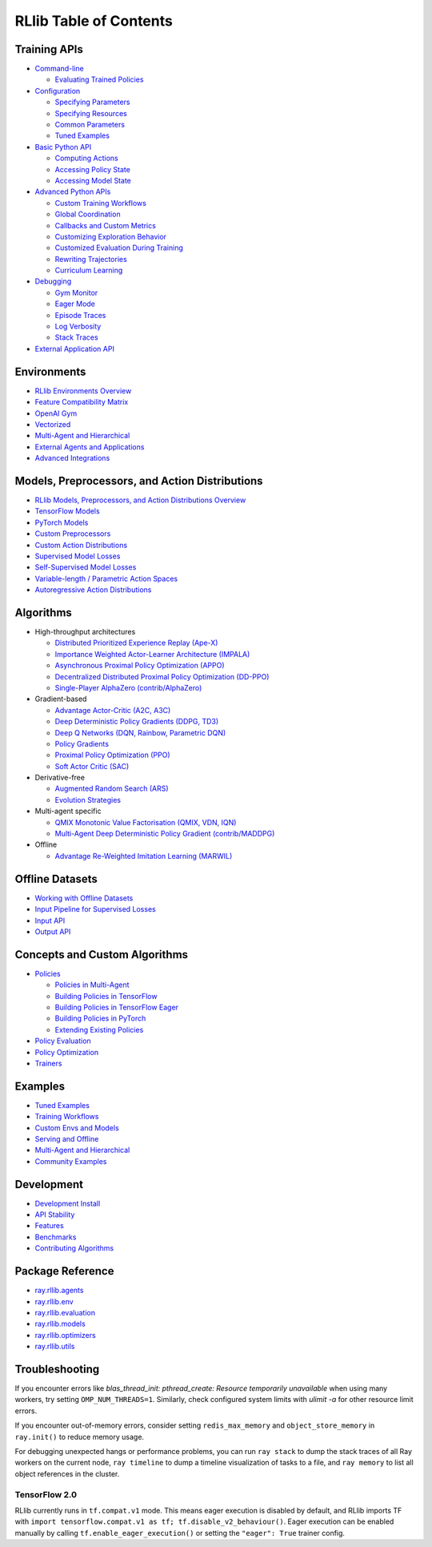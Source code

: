 RLlib Table of Contents
=======================

Training APIs
-------------
*  `Command-line <rllib-training.html>`__

   -  `Evaluating Trained Policies <rllib-training.html#evaluating-trained-policies>`__

*  `Configuration <rllib-training.html#configuration>`__

   -  `Specifying Parameters <rllib-training.html#specifying-parameters>`__

   -  `Specifying Resources <rllib-training.html#specifying-resources>`__

   -  `Common Parameters <rllib-training.html#common-parameters>`__

   -  `Tuned Examples <rllib-training.html#tuned-examples>`__

*  `Basic Python API <rllib-training.html#basic-python-api>`__

   -  `Computing Actions <rllib-training.html#computing-actions>`__

   -  `Accessing Policy State <rllib-training.html#accessing-policy-state>`__

   -  `Accessing Model State <rllib-training.html#accessing-model-state>`__

*  `Advanced Python APIs <rllib-training.html#advanced-python-apis>`__

   -  `Custom Training Workflows <rllib-training.html#custom-training-workflows>`__

   -  `Global Coordination <rllib-training.html#global-coordination>`__

   -  `Callbacks and Custom Metrics <rllib-training.html#callbacks-and-custom-metrics>`__

   -  `Customizing Exploration Behavior <rllib-training.html#customizing-exploration-behavior>`__

   -  `Customized Evaluation During Training <rllib-training.html#customized-evaluation-during-training>`__

   -  `Rewriting Trajectories <rllib-training.html#rewriting-trajectories>`__

   -  `Curriculum Learning <rllib-training.html#curriculum-learning>`__

*  `Debugging <rllib-training.html#debugging>`__

   -  `Gym Monitor <rllib-training.html#gym-monitor>`__

   -  `Eager Mode <rllib-training.html#eager-mode>`__

   -  `Episode Traces <rllib-training.html#episode-traces>`__

   -  `Log Verbosity <rllib-training.html#log-verbosity>`__

   -  `Stack Traces <rllib-training.html#stack-traces>`__

*  `External Application API <rllib-training.html#external-application-api>`__

Environments
------------
* `RLlib Environments Overview <rllib-env.html>`__
* `Feature Compatibility Matrix <rllib-env.html#feature-compatibility-matrix>`__
* `OpenAI Gym <rllib-env.html#openai-gym>`__
* `Vectorized <rllib-env.html#vectorized>`__
* `Multi-Agent and Hierarchical <rllib-env.html#multi-agent-and-hierarchical>`__
* `External Agents and Applications <rllib-env.html#external-agents-and-applications>`__
* `Advanced Integrations <rllib-env.html#advanced-integrations>`__

Models, Preprocessors, and Action Distributions
-----------------------------------------------
* `RLlib Models, Preprocessors, and Action Distributions Overview <rllib-models.html>`__
* `TensorFlow Models <rllib-models.html#tensorflow-models>`__
* `PyTorch Models <rllib-models.html#pytorch-models>`__
* `Custom Preprocessors <rllib-models.html#custom-preprocessors>`__
* `Custom Action Distributions <rllib-models.html#custom-action-distributions>`__
* `Supervised Model Losses <rllib-models.html#supervised-model-losses>`__
* `Self-Supervised Model Losses <rllib-models.html#self-supervised-model-losses>`__
* `Variable-length / Parametric Action Spaces <rllib-models.html#variable-length-parametric-action-spaces>`__
* `Autoregressive Action Distributions <rllib-models.html#autoregressive-action-distributions>`__

Algorithms
----------

*  High-throughput architectures

   -  |tensorflow| `Distributed Prioritized Experience Replay (Ape-X) <rllib-algorithms.html#distributed-prioritized-experience-replay-ape-x>`__

   -  |tensorflow| `Importance Weighted Actor-Learner Architecture (IMPALA) <rllib-algorithms.html#importance-weighted-actor-learner-architecture-impala>`__

   -  |tensorflow| `Asynchronous Proximal Policy Optimization (APPO) <rllib-algorithms.html#asynchronous-proximal-policy-optimization-appo>`__

   -  |pytorch| `Decentralized Distributed Proximal Policy Optimization (DD-PPO) <rllib-algorithms.html#decentralized-distributed-proximal-policy-optimization-dd-ppo>`__

   -  |pytorch| `Single-Player AlphaZero (contrib/AlphaZero) <rllib-algorithms.html#single-player-alpha-zero-contrib-alphazero>`__

*  Gradient-based

   -  |pytorch| |tensorflow| `Advantage Actor-Critic (A2C, A3C) <rllib-algorithms.html#advantage-actor-critic-a2c-a3c>`__

   -  |tensorflow| `Deep Deterministic Policy Gradients (DDPG, TD3) <rllib-algorithms.html#deep-deterministic-policy-gradients-ddpg-td3>`__

   -  |tensorflow| `Deep Q Networks (DQN, Rainbow, Parametric DQN) <rllib-algorithms.html#deep-q-networks-dqn-rainbow-parametric-dqn>`__

   -  |pytorch| |tensorflow| `Policy Gradients <rllib-algorithms.html#policy-gradients>`__

   -  |pytorch| |tensorflow| `Proximal Policy Optimization (PPO) <rllib-algorithms.html#proximal-policy-optimization-ppo>`__

   -  |tensorflow| `Soft Actor Critic (SAC) <rllib-algorithms.html#soft-actor-critic-sac>`__

*  Derivative-free

   -  |tensorflow| `Augmented Random Search (ARS) <rllib-algorithms.html#augmented-random-search-ars>`__

   -  |tensorflow| `Evolution Strategies <rllib-algorithms.html#evolution-strategies>`__

*  Multi-agent specific

   -  |pytorch| `QMIX Monotonic Value Factorisation (QMIX, VDN, IQN) <rllib-algorithms.html#qmix-monotonic-value-factorisation-qmix-vdn-iqn>`__
   -  |tensorflow| `Multi-Agent Deep Deterministic Policy Gradient (contrib/MADDPG) <rllib-algorithms.html#multi-agent-deep-deterministic-policy-gradient-contrib-maddpg>`__

*  Offline

   -  |tensorflow| `Advantage Re-Weighted Imitation Learning (MARWIL) <rllib-algorithms.html#advantage-re-weighted-imitation-learning-marwil>`__

Offline Datasets
----------------
* `Working with Offline Datasets <rllib-offline.html>`__
* `Input Pipeline for Supervised Losses <rllib-offline.html#input-pipeline-for-supervised-losses>`__
* `Input API <rllib-offline.html#input-api>`__
* `Output API <rllib-offline.html#output-api>`__

Concepts and Custom Algorithms
------------------------------
*  `Policies <rllib-concepts.html>`__

   -  `Policies in Multi-Agent <rllib-concepts.html#policies-in-multi-agent>`__

   -  `Building Policies in TensorFlow <rllib-concepts.html#building-policies-in-tensorflow>`__

   -  `Building Policies in TensorFlow Eager <rllib-concepts.html#building-policies-in-tensorflow-eager>`__

   -  `Building Policies in PyTorch <rllib-concepts.html#building-policies-in-pytorch>`__

   -  `Extending Existing Policies <rllib-concepts.html#extending-existing-policies>`__

*  `Policy Evaluation <rllib-concepts.html#policy-evaluation>`__
*  `Policy Optimization <rllib-concepts.html#policy-optimization>`__
*  `Trainers <rllib-concepts.html#trainers>`__

Examples
--------

* `Tuned Examples <rllib-examples.html#tuned-examples>`__
* `Training Workflows <rllib-examples.html#training-workflows>`__
* `Custom Envs and Models <rllib-examples.html#custom-envs-and-models>`__
* `Serving and Offline <rllib-examples.html#serving-and-offline>`__
* `Multi-Agent and Hierarchical <rllib-examples.html#multi-agent-and-hierarchical>`__
* `Community Examples <rllib-examples.html#community-examples>`__

Development
-----------

* `Development Install <rllib-dev.html#development-install>`__
* `API Stability <rllib-dev.html#api-stability>`__
* `Features <rllib-dev.html#feature-development>`__
* `Benchmarks <rllib-dev.html#benchmarks>`__
* `Contributing Algorithms <rllib-dev.html#contributing-algorithms>`__

Package Reference
-----------------
* `ray.rllib.agents <rllib-package-ref.html#module-ray.rllib.agents>`__
* `ray.rllib.env <rllib-package-ref.html#module-ray.rllib.env>`__
* `ray.rllib.evaluation <rllib-package-ref.html#module-ray.rllib.evaluation>`__
* `ray.rllib.models <rllib-package-ref.html#module-ray.rllib.models>`__
* `ray.rllib.optimizers <rllib-package-ref.html#module-ray.rllib.optimizers>`__
* `ray.rllib.utils <rllib-package-ref.html#module-ray.rllib.utils>`__

Troubleshooting
---------------

If you encounter errors like
`blas_thread_init: pthread_create: Resource temporarily unavailable` when using many workers,
try setting ``OMP_NUM_THREADS=1``. Similarly, check configured system limits with
`ulimit -a` for other resource limit errors.

If you encounter out-of-memory errors, consider setting ``redis_max_memory`` and ``object_store_memory`` in ``ray.init()`` to reduce memory usage.

For debugging unexpected hangs or performance problems, you can run ``ray stack`` to dump
the stack traces of all Ray workers on the current node, ``ray timeline`` to dump
a timeline visualization of tasks to a file, and ``ray memory`` to list all object
references in the cluster.

TensorFlow 2.0
~~~~~~~~~~~~~~

RLlib currently runs in ``tf.compat.v1`` mode. This means eager execution is disabled by default, and RLlib imports TF with ``import tensorflow.compat.v1 as tf; tf.disable_v2_behaviour()``. Eager execution can be enabled manually by calling ``tf.enable_eager_execution()`` or setting the ``"eager": True`` trainer config.

.. |tensorflow| image:: tensorflow.png
    :width: 16

.. |pytorch| image:: pytorch.png
    :width: 16
